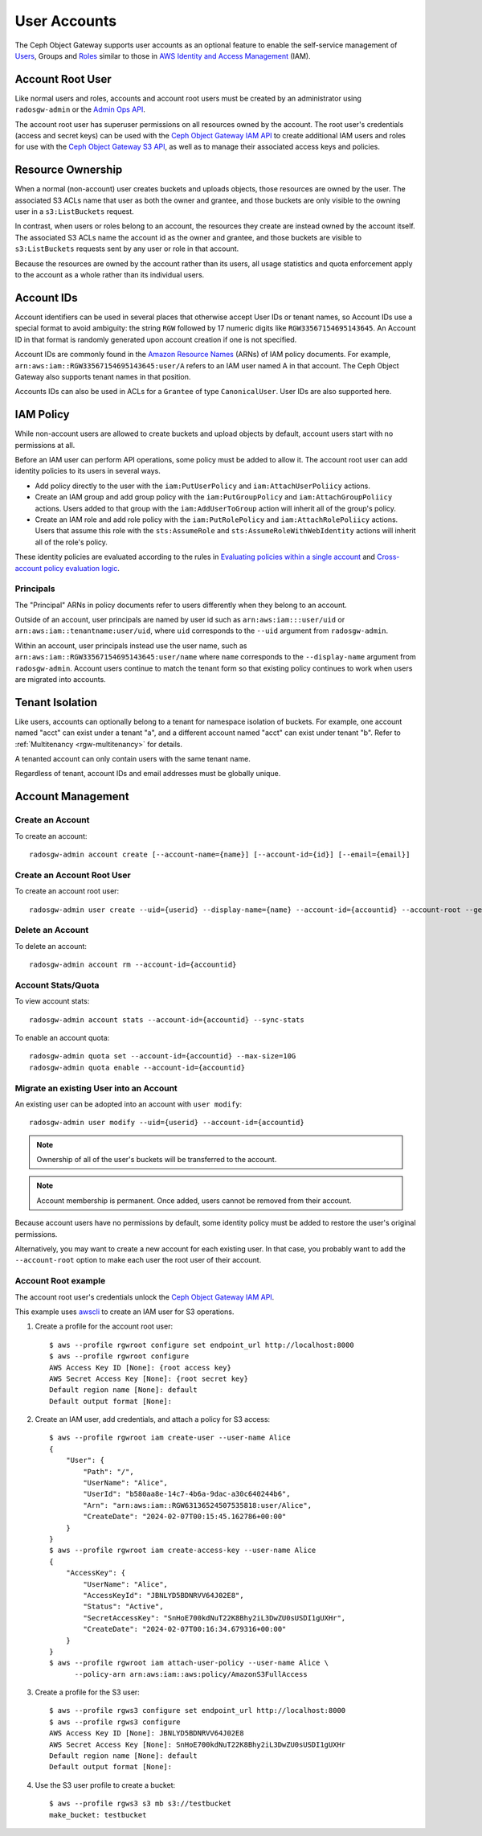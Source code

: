 ===============
 User Accounts
===============

.. versionadded:: Squid

The Ceph Object Gateway supports user accounts as an optional feature to
enable the self-service management of `Users`_, Groups and `Roles`_
similar to those in `AWS Identity and Access Management`_ (IAM).

.. _radosgw-account-root-user:

Account Root User
=================

Like normal users and roles, accounts and account root users must be
created by an administrator using ``radosgw-admin`` or the `Admin Ops API`_.

The account root user has superuser permissions on all resources owned
by the account. The root user's credentials (access and secret keys) can be
used with the `Ceph Object Gateway IAM API`_ to create additional IAM users
and roles for use with the `Ceph Object Gateway S3 API`_, as well as to
manage their associated access keys and policies.

Resource Ownership
==================

When a normal (non-account) user creates buckets and uploads objects, those
resources are owned by the user. The associated S3 ACLs name that user as
both the owner and grantee, and those buckets are only visible to the owning
user in a ``s3:ListBuckets`` request.

In contrast, when users or roles belong to an account, the resources they
create are instead owned by the account itself. The associated S3 ACLs name
the account id as the owner and grantee, and those buckets are visible to
``s3:ListBuckets`` requests sent by any user or role in that account.

Because the resources are owned by the account rather than its users, all
usage statistics and quota enforcement apply to the account as a whole rather
than its individual users.

Account IDs
===========

Account identifiers can be used in several places that otherwise accept
User IDs or tenant names, so Account IDs use a special format to avoid
ambiguity: the string ``RGW`` followed by 17 numeric digits like
``RGW33567154695143645``. An Account ID in that format is randomly generated
upon account creation if one is not specified.

Account IDs are commonly found in the `Amazon Resource Names`_ (ARNs) of IAM
policy documents. For example, ``arn:aws:iam::RGW33567154695143645:user/A``
refers to an IAM user named A in that account. The Ceph Object Gateway also
supports tenant names in that position.

Accounts IDs can also be used in ACLs for a ``Grantee`` of type ``CanonicalUser``.
User IDs are also supported here.

IAM Policy
==========

While non-account users are allowed to create buckets and upload objects by
default, account users start with no permissions at all.

Before an IAM user can perform API operations, some policy must be added to
allow it. The account root user can add identity policies to its users in
several ways.

* Add policy directly to the user with the ``iam:PutUserPolicy`` and
  ``iam:AttachUserPoliicy`` actions.

* Create an IAM group and add group policy with the ``iam:PutGroupPolicy`` and
  ``iam:AttachGroupPoliicy`` actions. Users added to that group with the
  ``iam:AddUserToGroup`` action will inherit all of the group's policy.

* Create an IAM role and add role policy with the ``iam:PutRolePolicy`` and
  ``iam:AttachRolePoliicy`` actions. Users that assume this role with the
  ``sts:AssumeRole`` and ``sts:AssumeRoleWithWebIdentity`` actions will inherit
  all of the role's policy.

These identity policies are evaluated according to the rules in
`Evaluating policies within a single account`_ and
`Cross-account policy evaluation logic`_.

Principals
----------

The "Principal" ARNs in policy documents refer to users differently when they
belong to an account.

Outside of an account, user principals are named by user id such as
``arn:aws:iam:::user/uid`` or ``arn:aws:iam::tenantname:user/uid``, where
``uid`` corresponds to the ``--uid`` argument from ``radosgw-admin``.

Within an account, user principals instead use the user name, such as
``arn:aws:iam::RGW33567154695143645:user/name`` where ``name`` corresponds
to the ``--display-name`` argument from ``radosgw-admin``. Account users
continue to match the tenant form so that existing policy continues to work
when users are migrated into accounts.

Tenant Isolation
================

Like users, accounts can optionally belong to a tenant for namespace isolation
of buckets. For example, one account named "acct" can exist under a tenant "a",
and a different account named "acct" can exist under tenant "b". Refer to
:ref:`Multitenancy <rgw-multitenancy>` for details.

A tenanted account can only contain users with the same tenant name.

Regardless of tenant, account IDs and email addresses must be globally unique.

Account Management
==================

Create an Account
-----------------

To create an account::

	radosgw-admin account create [--account-name={name}] [--account-id={id}] [--email={email}]

Create an Account Root User
---------------------------

To create an account root user::

	radosgw-admin user create --uid={userid} --display-name={name} --account-id={accountid} --account-root --gen-secret --gen-access-key

Delete an Account
-----------------

To delete an account::

	radosgw-admin account rm --account-id={accountid}

Account Stats/Quota
-------------------

To view account stats::

	radosgw-admin account stats --account-id={accountid} --sync-stats

To enable an account quota::

	radosgw-admin quota set --account-id={accountid} --max-size=10G
	radosgw-admin quota enable --account-id={accountid}

Migrate an existing User into an Account
----------------------------------------

An existing user can be adopted into an account with ``user modify``::

	radosgw-admin user modify --uid={userid} --account-id={accountid}

.. note:: Ownership of all of the user's buckets will be transferred to
   the account.

.. note:: Account membership is permanent. Once added, users cannot be
   removed from their account.

Because account users have no permissions by default, some identity policy must
be added to restore the user's original permissions.

Alternatively, you may want to create a new account for each existing user. In
that case, you probably want to add the ``--account-root`` option to make each
user the root user of their account.

Account Root example
--------------------

The account root user's credentials unlock the `Ceph Object Gateway IAM API`_.

This example uses `awscli`_ to create an IAM user for S3 operations.

1. Create a profile for the account root user::

	$ aws --profile rgwroot configure set endpoint_url http://localhost:8000
	$ aws --profile rgwroot configure
	AWS Access Key ID [None]: {root access key}
	AWS Secret Access Key [None]: {root secret key}
	Default region name [None]: default
	Default output format [None]:

2. Create an IAM user, add credentials, and attach a policy for S3 access::

	$ aws --profile rgwroot iam create-user --user-name Alice
	{
	    "User": {
	        "Path": "/",
	        "UserName": "Alice",
	        "UserId": "b580aa8e-14c7-4b6a-9dac-a30c640244b6",
	        "Arn": "arn:aws:iam::RGW63136524507535818:user/Alice",
	        "CreateDate": "2024-02-07T00:15:45.162786+00:00"
	    }
	}
	$ aws --profile rgwroot iam create-access-key --user-name Alice
	{
	    "AccessKey": {
	        "UserName": "Alice",
	        "AccessKeyId": "JBNLYD5BDNRVV64J02E8",
	        "Status": "Active",
	        "SecretAccessKey": "SnHoE700kdNuT22K8Bhy2iL3DwZU0sUSDI1gUXHr",
	        "CreateDate": "2024-02-07T00:16:34.679316+00:00"
	    }
	}
	$ aws --profile rgwroot iam attach-user-policy --user-name Alice \
	      --policy-arn arn:aws:iam::aws:policy/AmazonS3FullAccess

3. Create a profile for the S3 user::

	$ aws --profile rgws3 configure set endpoint_url http://localhost:8000
	$ aws --profile rgws3 configure
	AWS Access Key ID [None]: JBNLYD5BDNRVV64J02E8
	AWS Secret Access Key [None]: SnHoE700kdNuT22K8Bhy2iL3DwZU0sUSDI1gUXHr
	Default region name [None]: default
	Default output format [None]:

4. Use the S3 user profile to create a bucket::

	$ aws --profile rgws3 s3 mb s3://testbucket
	make_bucket: testbucket


.. _Users: radosgw-user-management
.. _Roles: ../role/
.. _AWS Identity and Access Management: https://aws.amazon.com/iam/
.. _Ceph Object Gateway IAM API: ../iam/
.. _Admin Ops API: ../adminops/
.. _Ceph Object Gateway S3 API: ../s3/
.. _Amazon Resource Names: https://docs.aws.amazon.com/IAM/latest/UserGuide/reference-arns.html
.. _Evaluating policies within a single account: https://docs.aws.amazon.com/IAM/latest/UserGuide/reference_policies_evaluation-logic.html#policy-eval-basics
.. _Cross-account policy evaluation logic: https://docs.aws.amazon.com/IAM/latest/UserGuide/reference_policies_evaluation-logic-cross-account.html
.. _awscli: https://docs.aws.amazon.com/cli/latest/
